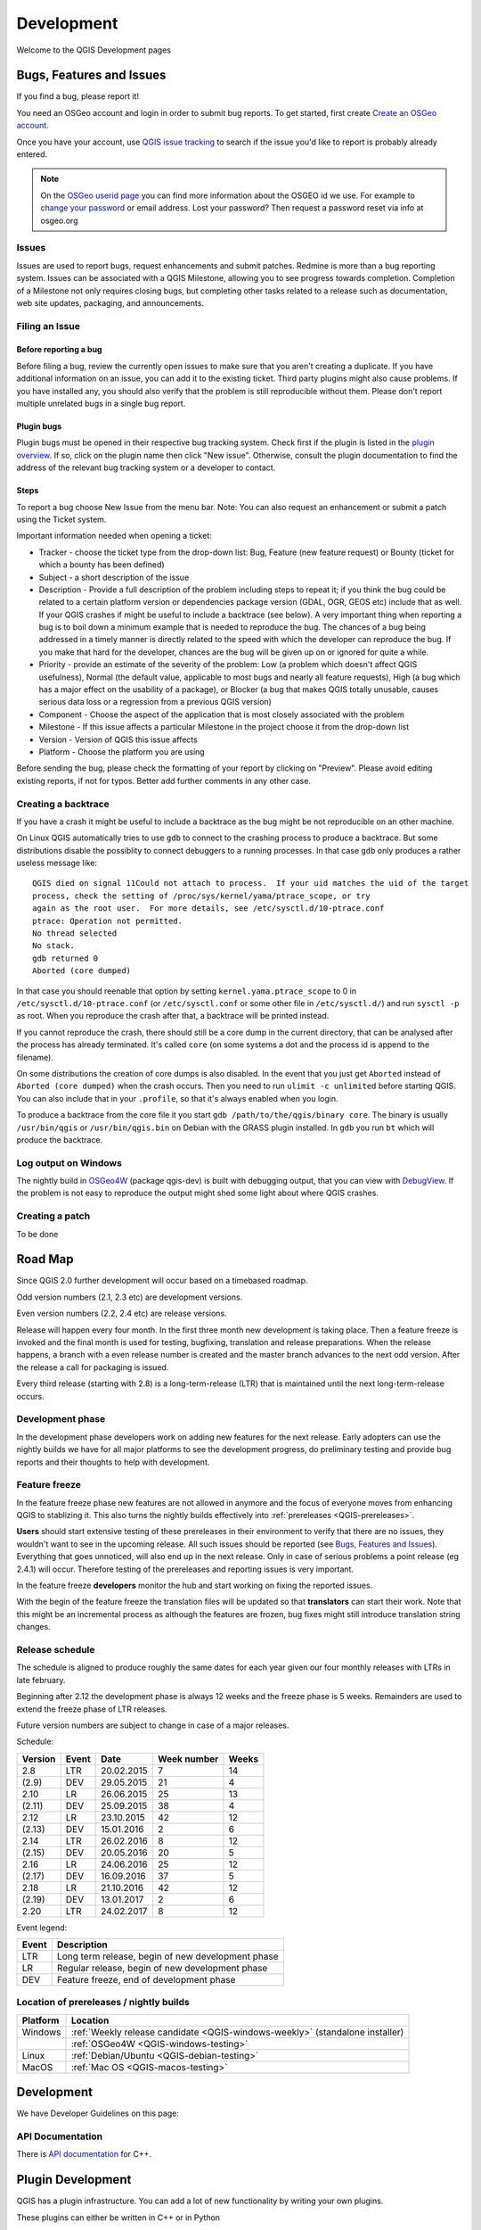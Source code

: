 
===========
Development
===========

Welcome to the QGIS Development pages


.. _QGIS-bugreporting:

Bugs, Features and Issues
=========================

If you find a bug, please report it!

You need an OSGeo account and login in order to submit bug reports. To get
started, first create `Create an OSGeo account
<https://www.osgeo.org/cgi-bin/ldap_create_user.py>`_.

Once you have your account, use `QGIS issue tracking
<http://hub.qgis.org/projects/quantum-gis/issues>`_ to search if the issue
you'd like to report is probably already entered.

.. note:: On the `OSGeo userid page <http://www.osgeo.org/osgeo_userid>`_ you can
 find more information about the OSGEO id we use. For example to 
 `change your password <https://www.osgeo.org/cgi-bin/auth/ldap_edit_user.py>`_
 or email address. Lost your password? Then request a password reset
 via info at osgeo.org

Issues
------

Issues are used to report bugs, request enhancements and submit patches. Redmine is more than a bug reporting system. Issues can be associated with a QGIS Milestone, allowing you to see progress towards completion. Completion of a Milestone not only requires closing bugs, but completing other tasks related to a release such as documentation, web site updates, packaging, and announcements.

Filing an Issue
---------------

Before reporting a bug
......................

Before filing a bug, review the currently open issues to make sure that you aren't creating a duplicate. If you have additional information on an issue, you can add it to the existing ticket. Third party plugins might also cause problems. If you have installed any, you should also verify that the problem is still reproducible without them.
Please don't report multiple unrelated bugs in a single bug report.

Plugin bugs
...........

Plugin bugs must be opened in their respective bug tracking system. Check first if the plugin is listed in the `plugin overview <http://hub.qgis.org/projects/qgis-user-plugins/>`_.
If so, click on the plugin name then click "New issue". Otherwise, consult the plugin documentation to find the address of the relevant bug tracking system or a developer to contact.

Steps
.....

To report a bug choose New Issue from the menu bar. Note: You can also request an enhancement or submit a patch using the Ticket system.

Important information needed when opening a ticket:

* Tracker - choose the ticket type from the drop-down list: Bug, Feature (new feature request) or Bounty (ticket for which a bounty has been defined)
* Subject - a short description of the issue
* Description - Provide a full description of the problem including steps to repeat it; if you think the bug could be related to a certain platform version or dependencies package version (GDAL, OGR, GEOS etc) include that as well. If your QGIS crashes if might be useful to include a backtrace (see below).  A very important thing when reporting a bug is to boil down a minimum example that is needed to reproduce the bug. The chances of a bug being addressed in a timely manner is directly related to the speed with which the developer can reproduce the bug. If you make that hard for the developer, chances are the bug will be given up on or ignored for quite a while.
* Priority - provide an estimate of the severity of the problem: Low (a problem which doesn't affect QGIS usefulness), Normal (the default value, applicable to most bugs and nearly all feature requests), High (a bug which has a major effect on the usability of a package), or Blocker (a bug that makes QGIS totally unusable, causes serious data loss or a regression from a previous QGIS version)
* Component - Choose the aspect of the application that is most closely associated with the problem
* Milestone - If this issue affects a particular Milestone in the project choose it from the drop-down list
* Version - Version of QGIS this issue affects
* Platform - Choose the platform you are using

Before sending the bug, please check the formatting of your report by clicking on "Preview". Please avoid editing existing reports, if not for typos. Better add further comments in any other case.

Creating a backtrace
--------------------

If you have a crash it might be useful to include a backtrace as the bug might
be not reproducible on an other machine.

On Linux QGIS automatically tries to use ``gdb`` to connect to the crashing
process to produce a backtrace.   But some distributions disable the possiblity
to connect debuggers to a running processes.  In that case ``gdb`` only
produces a rather useless message like::

 QGIS died on signal 11Could not attach to process.  If your uid matches the uid of the target
 process, check the setting of /proc/sys/kernel/yama/ptrace_scope, or try
 again as the root user.  For more details, see /etc/sysctl.d/10-ptrace.conf
 ptrace: Operation not permitted.
 No thread selected
 No stack.
 gdb returned 0
 Aborted (core dumped)

In that case you should reenable that option by setting
``kernel.yama.ptrace_scope`` to 0 in ``/etc/sysctl.d/10-ptrace.conf`` (or
``/etc/sysctl.conf`` or some other file in ``/etc/sysctl.d/``) and run ``sysctl
-p`` as root.  When you reproduce the crash after that, a backtrace will be
printed instead.

If you cannot reproduce the crash, there should still be a core dump in the
current directory, that can be analysed after the process has already
terminated.  It's called ``core`` (on some systems a dot and the process id is
append to the filename).

On some distributions the creation of core dumps is also disabled.  In the
event that you just get ``Aborted`` instead of ``Aborted (core dumped)`` when the crash
occurs. Then you need to run ``ulimit -c unlimited`` before starting QGIS.  You
can also include that in your ``.profile``, so that it's always enabled when
you login.

To produce a backtrace from the core file it you start ``gdb
/path/to/the/qgis/binary core``.  The binary is usually ``/usr/bin/qgis`` or
``/usr/bin/qgis.bin`` on Debian with the GRASS plugin installed.  In ``gdb``
you run ``bt`` which will produce the backtrace.

Log output on Windows
---------------------

The nightly build in OSGeo4W_ (package qgis-dev) is built with debugging
output, that you can view with DebugView_.  If the problem is not easy to
reproduce the output might shed some light about where QGIS crashes.

.. _OSGeo4W: http://trac.osgeo.org/osgeo4w
.. _DebugView: http://technet.microsoft.com/en-us/sysinternals/bb896647.aspx

Creating a patch
----------------

To be done

.. _QGIS-roadmap:

Road Map
========

Since QGIS 2.0 further development will occur based on a timebased roadmap.

Odd version numbers (2.1, 2.3 etc) are development versions.

Even version numbers (2.2, 2.4 etc) are release versions.

Release will happen every four month.  In the first three month new development
is taking place.  Then a feature freeze is invoked and the final month is used
for testing, bugfixing, translation and release preparations.  When the release
happens, a branch with a even release number is created and the master branch
advances to the next odd version.  After the release a call for packaging is
issued.

Every third release (starting with 2.8) is a long-term-release (LTR) that is
maintained until the next long-term-release occurs.

Development phase
-----------------

In the development phase developers work on adding new features for the next
release. Early adopters can use the nightly builds we have for all major
platforms to see the development progress, do preliminary testing and provide
bug reports and their thoughts to help with development.

Feature freeze
--------------

In the feature freeze phase new features are not allowed in anymore and the
focus of everyone moves from enhancing QGIS to stablizing it.  This also turns
the nightly builds effectively into :ref:`prereleases <QGIS-prereleases>`.

**Users** should start extensive testing of these prereleases in their
environment to verify that there are no issues, they wouldn't want to see in
the upcoming release.  All such issues should be reported (see `Bugs, Features
and Issues`_).  Everything that goes unnoticed, will also end up in the next
release.  Only in case of serious problems a point release (eg 2.4.1) will
occur.  Therefore testing of the prereleases and reporting issues is very
important.

In the feature freeze **developers** monitor the hub and start working on
fixing the reported issues.

With the begin of the feature freeze the translation files will be updated so
that **translators** can start their work. Note that this might be an
incremental process as although the features are frozen, bug fixes might still
introduce translation string changes.

.. _QGIS-release-schedule:

Release schedule
----------------

The schedule is aligned to produce roughly the same dates for each year given
our four monthly releases with LTRs in late february.

Beginning after 2.12 the development phase is always 12 weeks and the freeze
phase is 5 weeks.  Remainders are used to extend the freeze phase of LTR
releases.

Future version numbers are subject to change in case of a major releases.

Schedule:

======= ===== ========== =========== =====
Version Event Date       Week number Weeks
======= ===== ========== =========== =====
2.8     LTR   20.02.2015 7           14
(2.9)   DEV   29.05.2015 21          4
2.10    LR    26.06.2015 25          13
(2.11)  DEV   25.09.2015 38          4
2.12    LR    23.10.2015 42          12
(2.13)  DEV   15.01.2016 2           6
2.14    LTR   26.02.2016 8           12
(2.15)  DEV   20.05.2016 20          5
2.16    LR    24.06.2016 25          12
(2.17)  DEV   16.09.2016 37          5
2.18    LR    21.10.2016 42          12
(2.19)  DEV   13.01.2017 2           6
2.20    LTR   24.02.2017 8           12
======= ===== ========== =========== =====

.. (2.21)  DEV   19.05.2017 20          5
.. 2.22    LR    23.06.2017 25          12
.. (2.23)  DEV   15.09.2017 37          5
.. 2.24    LR    20.10.2017 42          12
.. (2.25)  DEV   12.01.2018 2           6
.. 2.26    LTR   23.02.2018 8           12
.. (2.27)  DEV   18.05.2018 20          5
.. 2.28    LR    22.06.2018 25

Event legend:

===== =================================================
Event Description
===== =================================================
LTR   Long term release, begin of new development phase
LR    Regular release, begin of new development phase
DEV   Feature freeze, end of development phase
===== =================================================

.. _QGIS-prereleases:

Location of prereleases / nightly builds
----------------------------------------

======== =============================================================================
Platform Location
======== =============================================================================
Windows  :ref:`Weekly release candidate <QGIS-windows-weekly>` (standalone installer)
\        :ref:`OSGeo4W <QGIS-windows-testing>`
Linux    :ref:`Debian/Ubuntu <QGIS-debian-testing>`
MacOS    :ref:`Mac OS <QGIS-macos-testing>`
======== =============================================================================

Development
===========

We have Developer Guidelines on this page: 

API Documentation
-----------------

There is `API documentation <http://qgis.org/api/>`_ for C++.

Plugin Development
==================

QGIS has a plugin infrastructure. You can add a lot of new functionality by
writing your own plugins.

These plugins can either be written in C++ or in Python

C++ plugin development
----------------------

To learn how to write your first C++ plugin, please go here: :ref:`QGIS-cpp-plugin-development`

Via a script you will generate a plugin stub which can be used further.

Python plugin development
-------------------------

QGIS has a lot to offer for python developers too.

QGIS has python bindings so you can automate tasks in QGIS via python.

Interested in python plugin development, go to :ref:`QGIS-python-plugin-development`
or have a look into the Python Cookbook in our Documentation site: http://docs.qgis.org.

Looking for examples of python plugins, see http://plugins.qgis.org

You can find the QGIS-iface which you can use via python here:

http://qgis.org/api/classQgisInterface.html (for QGIS testing)

http://qgis.org/api/2.0/classQgisInterface.html (for QGIS 2.0)

http://qgis.org/api/1.8/classQgisInterface.html (for QGIS 1.8)


Adding GRASS tools
------------------

see :ref:`Adding GRASS tools <addinggrasstools>`

Credits for contributions
==========================

Contributors of new functions are encouraged to let people know about their contribution by:

* adding a note to the changelog for the first version where the code has been incorporated, of the type::

    This feature was funded by: Olmiomland http://olmiomland.ol
    This feature was developed by: Chuck Norris http://chucknorris.kr

* writing an article about the new feature on a blog, and add it to the QGIS planet http://plugins.qgis.org/planet/
* adding their name to:

  * https://github.com/qgis/QGIS/blob/master/doc/CONTRIBUTORS
  * https://github.com/qgis/QGIS/blob/master/doc/AUTHORS
  * https://github.com/qgis/QGIS/blob/master/doc/contributors.json


